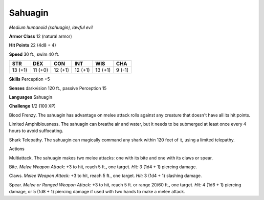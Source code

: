 Sahuagin
--------


.. https://stackoverflow.com/questions/11984652/bold-italic-in-restructuredtext

.. raw:: html

   <style type="text/css">
     span.bolditalic {
       font-weight: bold;
       font-style: italic;
     }
   </style>

.. role:: bi
   :class: bolditalic


*Medium humanoid (sahuagin), lawful evil*

**Armor Class** 12 (natural armor)

**Hit Points** 22 (4d8 + 4)

**Speed** 30 ft., swim 40 ft.

+-----------+-----------+-----------+-----------+-----------+-----------+
| **STR**   | **DEX**   | **CON**   | **INT**   | **WIS**   | **CHA**   |
+===========+===========+===========+===========+===========+===========+
| 13 (+1)   | 11 (+0)   | 12 (+1)   | 12 (+1)   | 13 (+1)   | 9 (-1)    |
+-----------+-----------+-----------+-----------+-----------+-----------+

**Skills** Perception +5

**Senses** darkvision 120 ft., passive Perception 15

**Languages** Sahuagin

**Challenge** 1/2 (100 XP)

:bi:`Blood Frenzy`. The sahuagin has advantage on melee attack rolls
against any creature that doesn't have all its hit points.

:bi:`Limited Amphibiousness`. The sahuagin can breathe air and water,
but it needs to be submerged at least once every 4 hours to avoid
suffocating.

:bi:`Shark Telepathy`. The sahuagin can magically command any shark
within 120 feet of it, using a limited telepathy.

Actions
       

:bi:`Multiattack`. The sahuagin makes two melee attacks: one with its
bite and one with its claws or spear.

:bi:`Bite`. *Melee Weapon Attack:* +3 to hit, reach 5 ft., one target.
*Hit:* 3 (1d4 + 1) piercing damage.

:bi:`Claws.` *Melee Weapon Attack:* +3 to hit, reach 5 ft., one target.
*Hit:* 3 (1d4 + 1) slashing damage.

:bi:`Spear`. *Melee or Ranged Weapon Attack:* +3 to hit, reach 5 ft. or
range 20/60 ft., one target. *Hit:* 4 (1d6 + 1) piercing damage, or 5
(1d8 + 1) piercing damage if used with two hands to make a melee attack.

